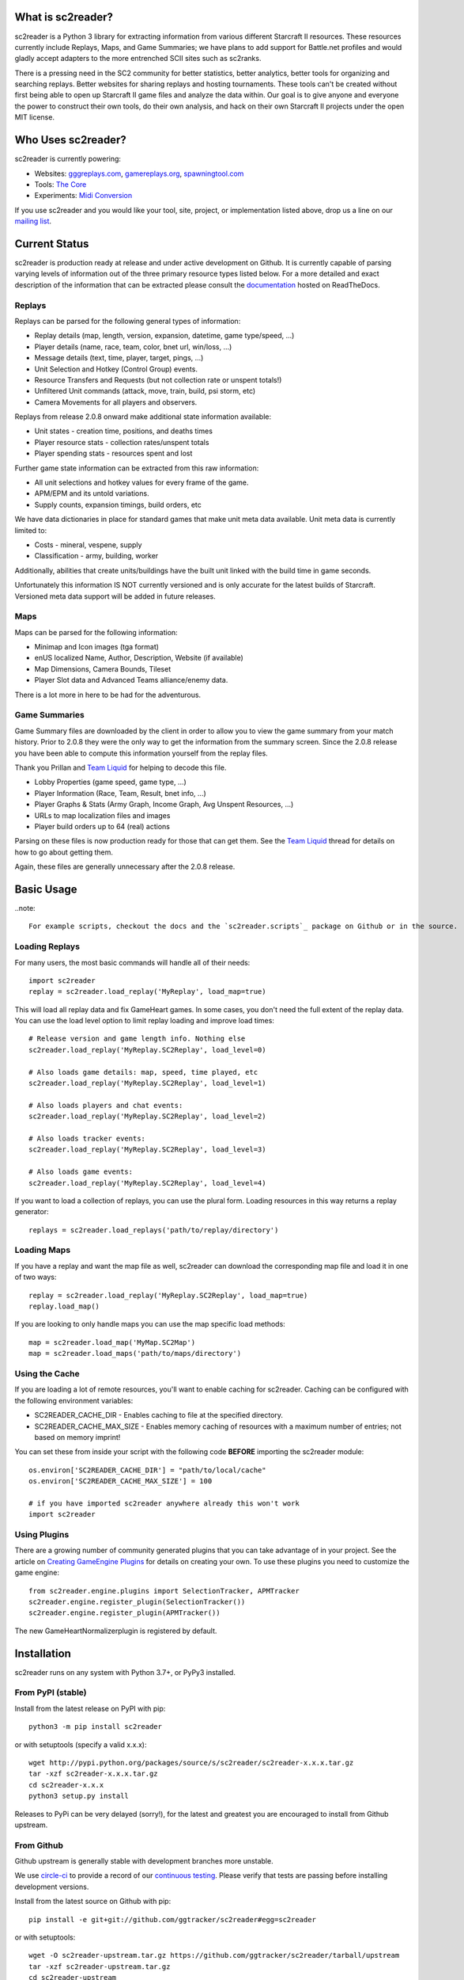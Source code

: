 .. image:: https://zenodo.org/badge/DOI/10.5281/zenodo.4007376.svg
   :target: https://doi.org/10.5281/zenodo.4007376

What is sc2reader?
====================

sc2reader is a Python 3 library for extracting information from various different Starcraft II resources. These resources currently include Replays, Maps, and Game Summaries; we have plans to add support for Battle.net profiles and would gladly accept adapters to the more entrenched SCII sites such as sc2ranks.

There is a pressing need in the SC2 community for better statistics, better analytics, better tools for organizing and searching replays. Better websites for sharing replays and hosting tournaments. These tools can't be created without first being able to open up Starcraft II game files and analyze the data within. Our goal is to give anyone and everyone the power to construct their own tools, do their own analysis, and hack on their own Starcraft II projects under the open MIT license.


Who Uses sc2reader?
======================

sc2reader is currently powering:

* Websites: `gggreplays.com`_, `gamereplays.org`_, `spawningtool.com`_
* Tools: `The Core`_
* Experiments: `Midi Conversion`_

If you use sc2reader and you would like your tool, site, project, or implementation listed above, drop us a line on our `mailing list`_.


.. _gggreplays.com: http://gggreplays.com
.. _gamereplays.org: http://www.gamereplays.org/starcraft2/
.. _spawningtool.com: https://lotv.spawningtool.com
.. _The Core: http://www.teamliquid.net/forum/viewmessage.php?topic_id=341878
.. _Midi Conversion: https://github.com/obohrer/sc2midi


Current Status
=================

sc2reader is production ready at release and under active development on Github. It is currently capable of parsing varying levels of information out of the three primary resource types listed below. For a more detailed and exact description of the information that can be extracted please consult the `documentation`_ hosted on ReadTheDocs.

.. _documentation: http://sc2reader.rtfd.org/


Replays
-------------

Replays can be parsed for the following general types of information:

- Replay details (map, length, version, expansion, datetime, game type/speed, ...)
- Player details (name, race, team, color, bnet url, win/loss, ...)
- Message details (text, time, player, target, pings, ...)
- Unit Selection and Hotkey (Control Group) events.
- Resource Transfers and Requests (but not collection rate or unspent totals!)
- Unfiltered Unit commands (attack, move, train, build, psi storm, etc)
- Camera Movements for all players and observers.

Replays from release 2.0.8 onward make additional state information available:

- Unit states - creation time, positions, and deaths times
- Player resource stats - collection rates/unspent totals
- Player spending stats - resources spent and lost

Further game state information can be extracted from this raw information:

- All unit selections and hotkey values for every frame of the game.
- APM/EPM and its untold variations.
- Supply counts, expansion timings, build orders, etc

We have data dictionaries in place for standard games that make unit meta data
available.  Unit meta data is currently limited to:

- Costs - mineral, vespene, supply
- Classification - army, building, worker

Additionally, abilities that create units/buildings have the built unit linked
with the build time in game seconds.

Unfortunately this information IS NOT currently versioned and is only accurate
for the latest builds of Starcraft. Versioned meta data support will be added
in future releases.


Maps
-------

Maps can be parsed for the following information:

* Minimap and Icon images (tga format)
* enUS localized Name, Author, Description, Website (if available)
* Map Dimensions, Camera Bounds, Tileset
* Player Slot data and Advanced Teams alliance/enemy data.

There is a lot more in here to be had for the adventurous.


Game Summaries
-----------------

Game Summary files are downloaded by the client in order to allow you to view the game summary from your match history. Prior to 2.0.8 they were the only way to get the information from the summary screen. Since the 2.0.8 release you have been able to compute this information yourself from the replay files.

Thank you Prillan and `Team Liquid`_ for helping to decode this file.

* Lobby Properties (game speed, game type, ...)
* Player Information (Race, Team, Result, bnet info, ...)
* Player Graphs & Stats (Army Graph, Income Graph, Avg Unspent Resources, ...)
* URLs to map localization files and images
* Player build orders up to 64 (real) actions

Parsing on these files is now production ready for those that can get them. See the `Team Liquid`_ thread for details on how to go about getting them.

Again, these files are generally unnecessary after the 2.0.8 release.

.. _Team Liquid: http://www.teamliquid.net/forum/viewmessage.php?topic_id=330926


Basic Usage
=====================

..note::

    For example scripts, checkout the docs and the `sc2reader.scripts`_ package on Github or in the source.


Loading Replays
-------------------
For many users, the most basic commands will handle all of their needs::

    import sc2reader
    replay = sc2reader.load_replay('MyReplay', load_map=true)

This will load all replay data and fix GameHeart games. In some cases, you don't need the full extent of the replay data. You can use the load level option to limit replay loading and improve load times::

    # Release version and game length info. Nothing else
    sc2reader.load_replay('MyReplay.SC2Replay', load_level=0)

    # Also loads game details: map, speed, time played, etc
    sc2reader.load_replay('MyReplay.SC2Replay', load_level=1)

    # Also loads players and chat events:
    sc2reader.load_replay('MyReplay.SC2Replay', load_level=2)

    # Also loads tracker events:
    sc2reader.load_replay('MyReplay.SC2Replay', load_level=3)

    # Also loads game events:
    sc2reader.load_replay('MyReplay.SC2Replay', load_level=4)

If you want to load a collection of replays, you can use the plural form. Loading resources in this way returns a replay generator::

    replays = sc2reader.load_replays('path/to/replay/directory')

.. _sc2reader.scripts: https://github.com/ggtracker/sc2reader/tree/upstream/sc2reader/scripts


Loading Maps
----------------

If you have a replay and want the map file as well, sc2reader can download the corresponding map file and load it in one of two ways::

    replay = sc2reader.load_replay('MyReplay.SC2Replay', load_map=true)
    replay.load_map()

If you are looking to only handle maps you can use the map specific load methods::

    map = sc2reader.load_map('MyMap.SC2Map')
    map = sc2reader.load_maps('path/to/maps/directory')


Using the Cache
---------------------

If you are loading a lot of remote resources, you'll want to enable caching for sc2reader. Caching can be configured with the following environment variables:

* SC2READER_CACHE_DIR - Enables caching to file at the specified directory.
* SC2READER_CACHE_MAX_SIZE - Enables memory caching of resources with a maximum number of entries; not based on memory imprint!

You can set these from inside your script with the following code **BEFORE** importing the sc2reader module::

    os.environ['SC2READER_CACHE_DIR'] = "path/to/local/cache"
    os.environ['SC2READER_CACHE_MAX_SIZE'] = 100

    # if you have imported sc2reader anywhere already this won't work
    import sc2reader


Using Plugins
------------------

There are a growing number of community generated plugins that you can take advantage of in your project. See the article on `Creating GameEngine Plugins`_ for details on creating your own. To use these plugins you need to customize the game engine::

    from sc2reader.engine.plugins import SelectionTracker, APMTracker
    sc2reader.engine.register_plugin(SelectionTracker())
    sc2reader.engine.register_plugin(APMTracker())

The new GameHeartNormalizerplugin is registered by default.

.. _Creating GameEngine Plugins: http://sc2reader.readthedocs.org/en/latest/articles/creatingagameengineplugin.html


Installation
================

sc2reader runs on any system with Python 3.7+, or PyPy3 installed.


From PyPI (stable)
---------------------

Install from the latest release on PyPI with pip::

    python3 -m pip install sc2reader

or with setuptools (specify a valid x.x.x)::

    wget http://pypi.python.org/packages/source/s/sc2reader/sc2reader-x.x.x.tar.gz
    tar -xzf sc2reader-x.x.x.tar.gz
    cd sc2reader-x.x.x
    python3 setup.py install

Releases to PyPi can be very delayed (sorry!), for the latest and greatest you are encouraged to install from Github upstream.


From Github
--------------------------

Github upstream is generally stable with development branches more unstable.

We use `circle-ci`_ to provide a record of our `continuous testing`_. Please verify that tests are passing before installing development versions.

Install from the latest source on Github with pip::

    pip install -e git+git://github.com/ggtracker/sc2reader#egg=sc2reader

or with setuptools::

    wget -O sc2reader-upstream.tar.gz https://github.com/ggtracker/sc2reader/tarball/upstream
    tar -xzf sc2reader-upstream.tar.gz
    cd sc2reader-upstream
    python3 setup.py install

.. _circle-ci: https://circleci.com/
.. _coveralls.io: https://coveralls.io
.. _test coverage: https://coveralls.io/r/GraylinKim/sc2reader
.. _continuous testing: https://circleci.com/gh/ggtracker/sc2reader


For Contributors
-------------------

Contributors should install from an active git repository using setuptools in `develop`_ mode. This will install links to the live code so that local edits are available to external modules automatically::

    git clone https://github.com/ggtracker/sc2reader.git
    cd sc2reader
    python3 setup.py develop

Please review the `CONTRIBUTING.md`_ file and get in touch with us before doing too much work. It'll make everyone happier in the long run.

.. _develop: http://peak.telecommunity.com/DevCenter/setuptools#development-mode
.. _CONTRIBUTING.md: https://github.com/ggtracker/sc2reader/blob/upstream/CONTRIBUTING.md


Testing
-------------------

We use ``pytest`` for testing. If you don't have it just ``pip install pytest``.

To run the tests, just do::

    pytest


When repeatedly running tests it can be very helpful to make sure you've set a local cache directory to prevent long fetch times from battle.net.
So make some local cache folder::

    mkdir cache

And then run the tests like this::

    SC2READER_CACHE_DIR=./cache pytest

To run just one test:

    SC2READER_CACHE_DIR=./cache pytest test_replays/test_replays.py::TestReplays::test_38749

If you'd like to see which are the 10 slowest tests (to find performance issues maybe)::

    pytest --durations=10

If you want ``pytest`` to stop after the first failing test::

    pytest -x


Have a look at the very fine ``pytest`` docs for more information.

Good luck, have fun!


Community
==============

sc2reader has a small but growing community of people looking to make tools and websites with Starcraft II data. If that sounds like something you'd like to be a part of please join our underused `mailing list`_ and start a conversation or stop by #sc2reader on FreeNode and say 'Hi'. We have members from all over Europe, Australia, and the United States currently, so regardless of the time, you can probably find someone to talk to.


Issues and Support
=====================

We have an `issue tracker`_ on Github that all bug reports and feature requests should be directed to. We have a `mailing list`_ with Google Groups that you can use to reach out for support. We are generally on FreeNode in the #sc2reader and can generally provide live support and address issues there as well.

.. _mailing list: http://groups.google.com/group/sc2reader
.. _issue tracker: https://github.com/ggtracker/sc2reader/issues


Acknowledgements
=======================

Thanks to all the awesome developers in the SC2 community that helped out
and kept this project going.

* Special thanks to the people of the awesome (but abandoned!) `phpsc2replay`_
  project whose public documentation and source code made starting this library
  possible.
* Thanks to `sc2replay-csharp`_ for setting us straight on game events parsing
  and assisting with our v1.5 upgrade.
* Thanks to `ggtracker.com`_ for sponsoring further development and providing
  the thousands of test files used while adding s2gs and HotS support.
* Thanks to Blizzard for supporting development of 3rd party tools and releasing
  their `s2protocol`_ full reference implementation.


.. _ggtracker.com: http://ggtracker.com
.. _phpsc2replay: http://code.google.com/p/phpsc2replay/
.. _sc2replay-csharp: https://github.com/ascendedguard/sc2replay-csharp
.. _s2protocol: https://github.com/Blizzard/s2protocol


